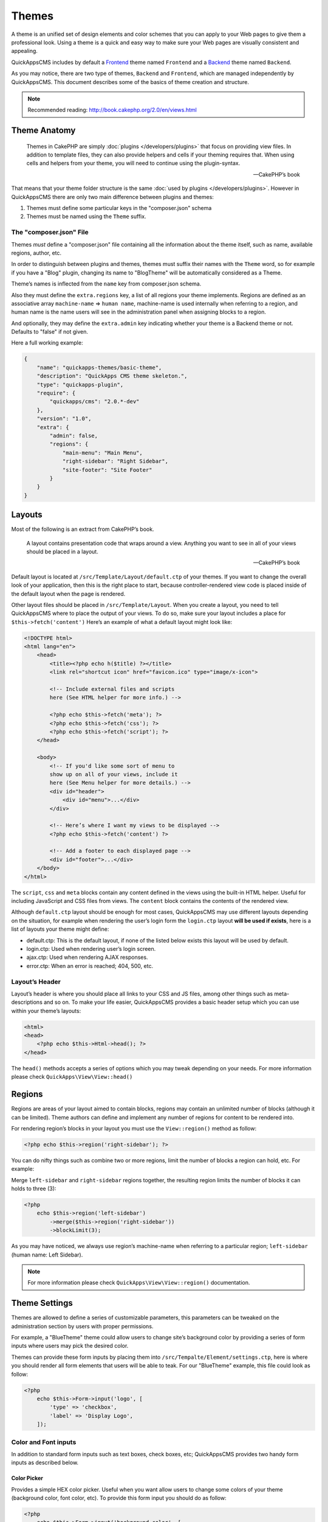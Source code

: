 Themes
######

A theme is an unified set of design elements and color schemes that you can apply to
your Web pages to give them a professional look. Using a theme is a quick and easy
way to make sure your Web pages are visually consistent and appealing.

QuickAppsCMS includes by default a `Frontend
<http://en.wikipedia.org/wiki/Front_and_back_ends>`__ theme named ``Frontend`` and a
`Backend <http://en.wikipedia.org/wiki/Front_and_back_ends>`__ theme named
``Backend``.

As you may notice, there are two type of themes, ``Backend`` and ``Frontend``, which
are managed independently by QuickAppsCMS. This document describes some of the
basics of theme creation and structure.


.. note::

    Recommended reading: http://book.cakephp.org/2.0/en/views.html

Theme Anatomy
=============

    Themes in CakePHP are simply :doc:`plugins </developers/plugins>` that focus on
    providing view files. In addition to template files, they can also provide
    helpers and cells if your theming requires that. When using cells and helpers
    from your theme, you will need to continue using the plugin-syntax.

    -- CakePHP’s book

That means that your theme folder structure is the same :doc:`used by plugins
</developers/plugins>`. However in QuickAppsCMS there are only two main difference
between plugins and themes:

1. Themes must define some particular keys in the "composer.json" schema
2. Themes must be named using the ``Theme`` suffix.

The "composer.json" File
------------------------

Themes *must* define a "composer.json" file containing all the information about the
theme itself, such as name, available regions, author, etc.

In order to distinguish between plugins and themes, themes must suffix their names
with the ``Theme`` word, so for example if you have a "Blog" plugin, changing its
name to "BlogTheme" will be automatically considered as a Theme.

Theme’s names is inflected from the ``name`` key from composer.json schema.

Also they must define the ``extra.regions`` key, a list of all regions your theme
implements. Regions are defined as an associative array ``machine-name`` => ``human
name``, machine-name is used internally when referring to a region, and human name
is the name users will see in the administration panel when assigning blocks to a
region.

And optionally, they may define the ``extra.admin`` key indicating whether your
theme is a Backend theme or not. Defaults to "false" if not given.

Here a full working example:

.. code:: json

    {
        "name": "quickapps-themes/basic-theme",
        "description": "QuickApps CMS theme skeleton.",
        "type": "quickapps-plugin",
        "require": {
            "quickapps/cms": "2.0.*-dev"
        },
        "version": "1.0",
        "extra": {
            "admin": false,
            "regions": {
                "main-menu": "Main Menu",
                "right-sidebar": "Right Sidebar",
                "site-footer": "Site Footer"
            }
        }
    }


Layouts
=======

Most of the following is an extract from CakePHP’s book.

    A layout contains presentation code that wraps around a view. Anything you want
    to see in all of your views should be placed in a layout.

    -- CakePHP’s book

Default layout is located at ``/src/Template/Layout/default.ctp`` of your themes. If
you want to change the overall look of your application, then this is the right
place to start, because controller-rendered view code is placed inside of the
default layout when the page is rendered.

Other layout files should be placed in ``/src/Template/Layout``. When you create a
layout, you need to tell QuickAppsCMS where to place the output of your views. To do
so, make sure your layout includes a place for ``$this->fetch('content')`` Here’s an
example of what a default layout might look like:

.. code:: html

    <!DOCTYPE html>
    <html lang="en">
        <head>
            <title><?php echo h($title) ?></title>
            <link rel="shortcut icon" href="favicon.ico" type="image/x-icon">

            <!-- Include external files and scripts
            here (See HTML helper for more info.) -->

            <?php echo $this->fetch('meta'); ?>
            <?php echo $this->fetch('css'); ?>
            <?php echo $this->fetch('script'); ?>
        </head>

        <body>
            <!-- If you'd like some sort of menu to
            show up on all of your views, include it
            here (See Menu helper for more details.) -->
            <div id="header">
                <div id="menu">...</div>
            </div>

            <!-- Here’s where I want my views to be displayed -->
            <?php echo $this->fetch('content') ?>

            <!-- Add a footer to each displayed page -->
            <div id="footer">...</div>
        </body>
    </html>

The ``script``, ``css`` and ``meta`` blocks contain any content defined in the views
using the built-in HTML helper. Useful for including JavaScript and CSS files from
views. The ``content`` block contains the contents of the rendered view.

Although ``default.ctp`` layout should be enough for most cases, QuickAppsCMS may
use different layouts depending on the situation, for example when rendering the
user’s login form the ``login.ctp`` layout **will be used if exists**, here is a
list of layouts your theme might define:

-  default.ctp: This is the default layout, if none of the listed below exists
   this layout will be used by default.

-  login.ctp: Used when rendering user’s login screen.

-  ajax.ctp: Used when rendering AJAX responses.

-  error.ctp: When an error is reached; 404, 500, etc.

Layout’s Header
---------------

Layout’s header is where you should place all links to your CSS and JS files, among
other things such as meta-descriptions and so on. To make your life easier,
QuickAppsCMS provides a basic header setup which you can use within your theme’s
layouts:

.. code:: php

    <html>
    <head>
        <?php echo $this->Html->head(); ?>
    </head>

The ``head()`` methods accepts a series of options which you may tweak depending on
your needs. For more information please check ``QuickApps\View\View::head()``


Regions
=======

Regions are areas of your layout aimed to contain blocks, regions may contain an
unlimited number of blocks (although it can be limited). Theme authors can define
and implement any number of regions for content to be rendered into.

For rendering region’s blocks in your layout you must use the ``View::region()``
method as follow:

.. code:: php

    <?php echo $this->region('right-sidebar'); ?>

You can do nifty things such as combine two or more regions, limit the number of
blocks a region can hold, etc. For example:

Merge ``left-sidebar`` and ``right-sidebar`` regions together, the resulting
region limits the number of blocks it can holds to three (3):

.. code:: php

    <?php
        echo $this->region('left-sidebar')
            ->merge($this->region('right-sidebar'))
            ->blockLimit(3);

As you may have noticed, we always use region’s machine-name when referring to a
particular region; ``left-sidebar`` (human name: Left Sidebar).

.. note::

    For more information please check ``QuickApps\View\View::region()``
    documentation.


Theme Settings
==============

Themes are allowed to define a series of customizable parameters, this parameters
can be tweaked on the administration section by users with proper permissions.

For example, a "BlueTheme" theme could allow users to change site’s background color
by providing a series of form inputs where users may pick the desired color.

Themes can provide these form inputs by placing them into
``/src/Tempalte/Element/settings.ctp``, here is where you should render all form
elements that users will be able to teak. For our "BlueTheme" example, this file
could look as follow:

.. code:: php

    <?php
        echo $this->Form->input('logo', [
            'type' => 'checkbox',
            'label' => 'Display Logo',
        ]);

Color and Font inputs
---------------------

In addition to standard form inputs such as text boxes, check boxes, etc;
QuickAppsCMS provides two handy form inputs as described below.

Color Picker
~~~~~~~~~~~~

.. image:: ../../themes/quickapps/static/color-picker.png
  :alt: Color picker widget example
  :align: center

Provides a simple HEX color picker. Useful when you want allow users to change some
colors of your theme (background color, font color, etc). To provide this form input
you should do as follow:

.. code:: php

    <?php
        echo $this->Form->input('background_color', [
            'type' => 'color_picker',
            'label' => 'Background Color',
        ]);


Font Panel
~~~~~~~~~~

.. image:: ../../themes/quickapps/static/font-panel.png
  :alt: Font panel widget example
  :align: center

Provides a simple panel for configuring CSS font styles (font family, size, etc). To
provide this form input you should do as follow:

.. code:: php

    <?php
        echo $this->Form->input('body_font', [
            'type' => 'font_panel',
            'label' => 'Font Style',
        ]);


Reading theme settings
----------------------

Once you have provided certain configurable values, you may need to read those
values in order to change your theme’s aspect, in our "BlueTheme" example we want to
know which the "background color" should be used when rendering each page. To read
these values you should use the ``theme()`` function as follow:

.. code:: php

    <style>
        body {
           background-color: #<?php echo theme()->settings['background_color']; ?>;
       }
    </style>

.. note::

    In some cases you will encounter that no values has been set for a setting key,
    for example if user has not indicated any value for your settings yet. This can
    be solved using the "Default Setting Values" feature described the
    :doc:`plugins </developers/plugins>` documentation.

.. meta::
    :title lang=en: Themes
    :keywords lang=en: block,blocks,regions,layout,theme,header,region

